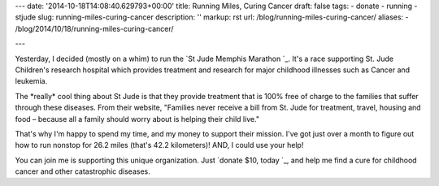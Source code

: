 ---
date: '2014-10-18T14:08:40.629793+00:00'
title: Running Miles, Curing Cancer
draft: false
tags:
- donate
- running
- stjude
slug: running-miles-curing-cancer
description: ''
markup: rst
url: /blog/running-miles-curing-cancer/
aliases:
- /blog/2014/10/18/running-miles-curing-cancer/

---

Yesterday, I decided (mostly on a whim) to run the `St Jude Memphis Marathon `\_. It's a race supporting St. Jude Children's research hospital which provides treatment and research for major childhood illnesses such as Cancer and leukemia.

The \*really\* cool thing about St Jude is that they provide treatment that is 100% free of charge to the families that suffer through these diseases. From their website, "Families never receive a bill from St. Jude for treatment, travel, housing and food – because all a family should worry about is helping their child live."

That's why I'm happy to spend my time, and my money to support their mission. I've got just over a month to figure out how to run nonstop for 26.2 miles (that's 42.2 kilometers)! AND, I could use your help!

You can join me is supporting this unique organization. Just `donate $10, today `\_, and help me find a cure for childhood cancer and other catastrophic diseases.
